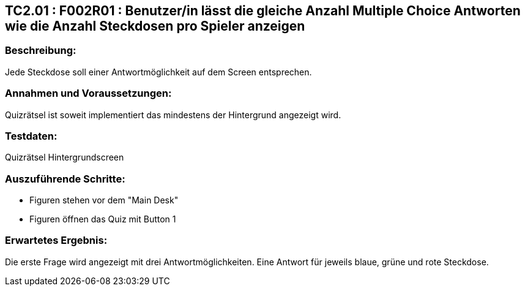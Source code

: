 == TC2.01 : F002R01 : Benutzer/in lässt die gleiche Anzahl Multiple Choice Antworten wie die Anzahl Steckdosen pro Spieler anzeigen ==

=== Beschreibung: === 
Jede Steckdose soll einer Antwortmöglichkeit auf dem Screen entsprechen.

=== Annahmen und Voraussetzungen: === 
Quizrätsel ist soweit implementiert das mindestens der Hintergrund angezeigt wird. 

=== Testdaten: ===
Quizrätsel Hintergrundscreen

=== Auszuführende Schritte: ===
    
    * Figuren stehen vor dem "Main Desk"
    * Figuren öffnen das Quiz mit Button 1
        
=== Erwartetes Ergebnis: === 
Die erste Frage wird angezeigt mit drei Antwortmöglichkeiten. Eine Antwort für jeweils blaue, grüne und rote Steckdose.